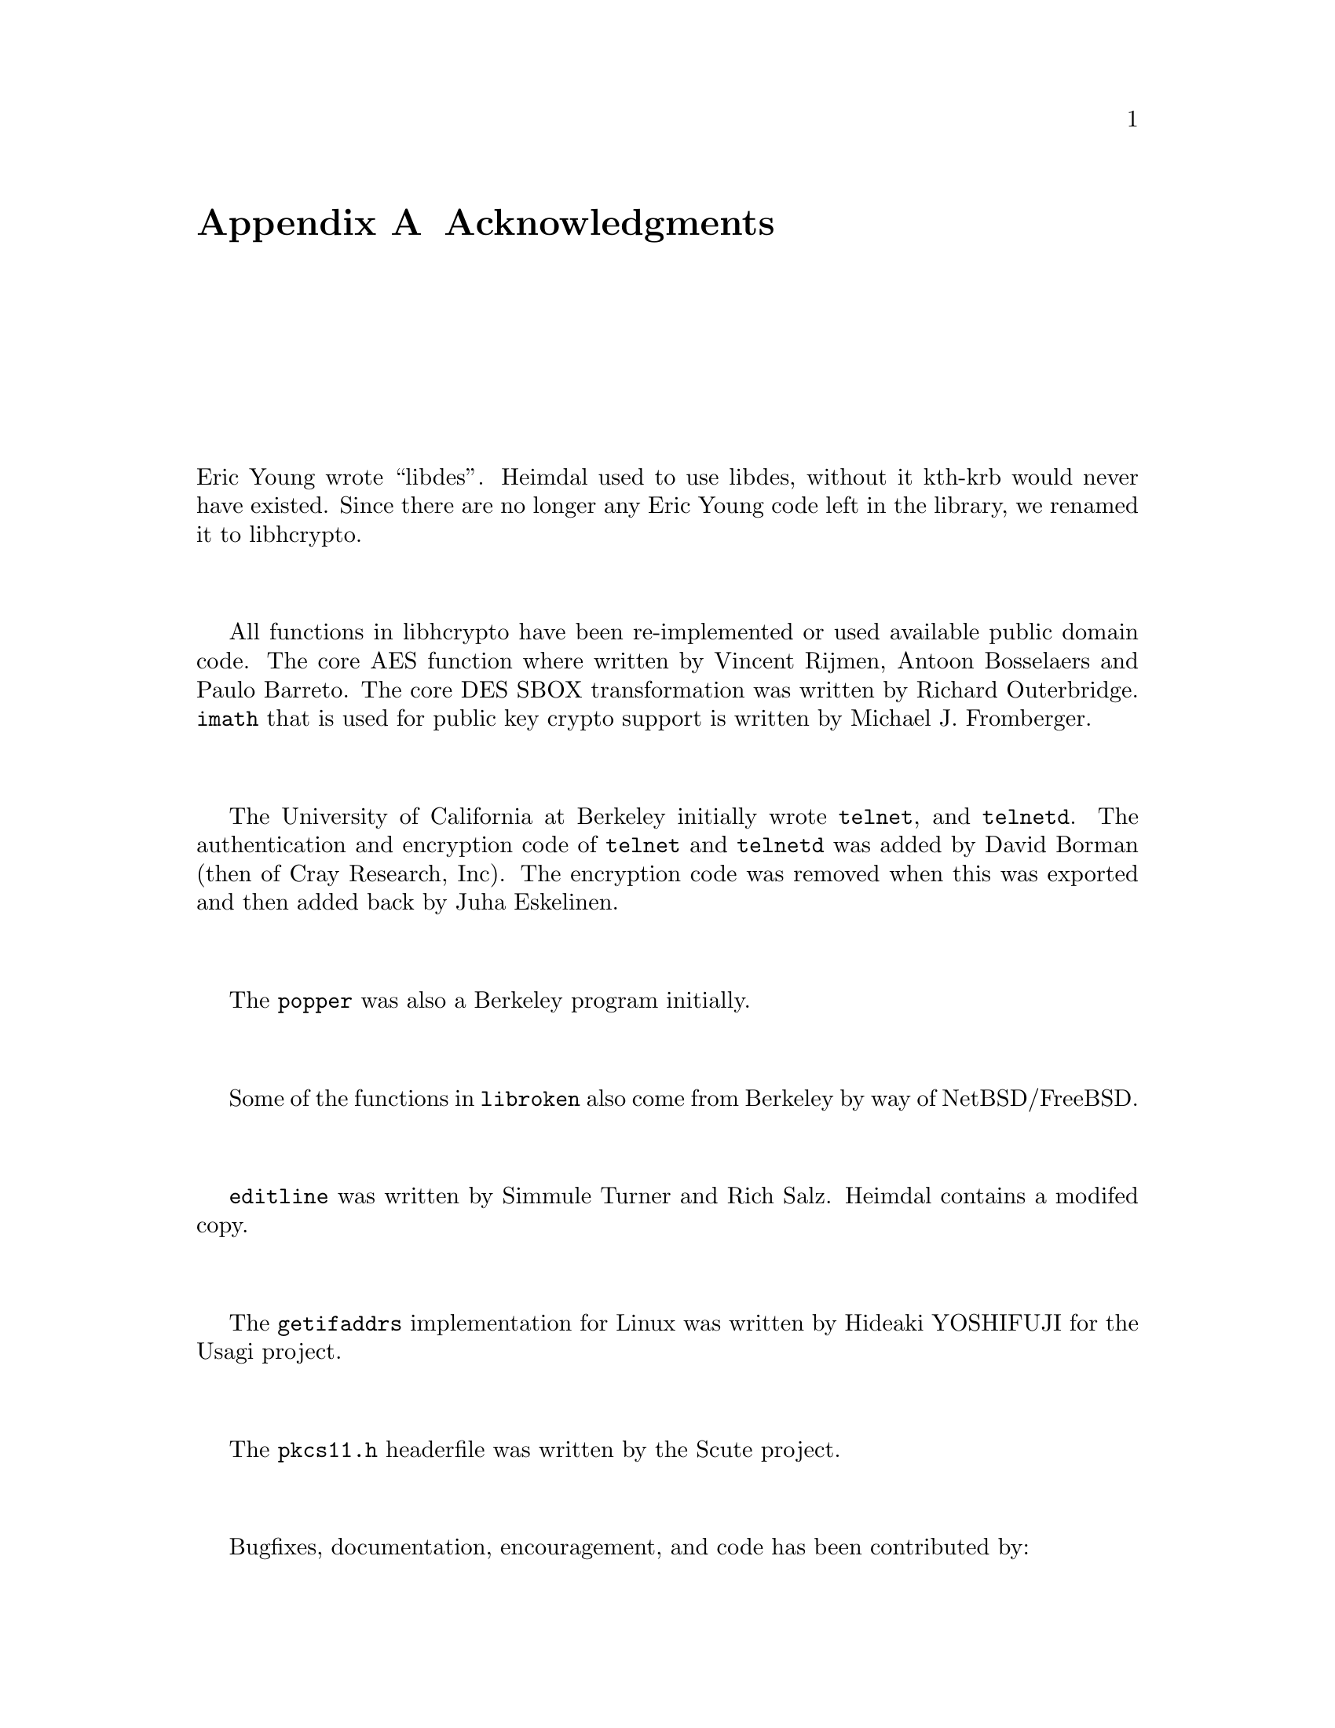 @c $Id$

@node  Acknowledgments, Copyrights and Licenses, Migration, Top
@comment  node-name,  next,  previous,  up
@appendix Acknowledgments

Eric Young wrote ``libdes''. Heimdal used to use libdes, without it
kth-krb would never have existed. Since there are no longer any Eric
Young code left in the library, we renamed it to libhcrypto.

All functions in libhcrypto have been re-implemented or used available
public domain code. The core AES function where written by Vincent
Rijmen, Antoon Bosselaers and Paulo Barreto.  The core DES SBOX
transformation was written by Richard Outerbridge. @code{imath} that
is used for public key crypto support is written by Michael
J. Fromberger.

The University of California at Berkeley initially wrote @code{telnet},
and @code{telnetd}.  The authentication and encryption code of
@code{telnet} and @code{telnetd} was added by David Borman (then of Cray
Research, Inc).  The encryption code was removed when this was exported
and then added back by Juha Eskelinen.

The @code{popper} was also a Berkeley program initially.

Some of the functions in @file{libroken} also come from Berkeley by way
of NetBSD/FreeBSD.

@code{editline} was written by Simmule Turner and Rich Salz. Heimdal
contains a modifed copy.

The @code{getifaddrs} implementation for Linux was written by Hideaki
YOSHIFUJI for the Usagi project.

The @code{pkcs11.h} headerfile was written by the Scute project.

Bugfixes, documentation, encouragement, and code has been contributed by:
@table @asis
@item Alexander Boström
@item Andrew Bartlett
@item Andrew Cobaugh
@item Anton Lundin
@item Björn Sandell
@item Björn Schlögl
@item Brandon S. Allbery KF8NH
@item Brian A May
@item Chaskiel M Grundman
@item Cizzi Storm
@item Daniel Kouril
@item David Love
@item David Markey
@item Derrick J Brashear
@item Douglas E Engert
@item Frank van der Linden
@item Guido Günther
@item Jason McIntyre
@item Johan Gadsjö
@item Johan Ihrén
@item John Center
@item Jun-ichiro itojun Hagino
@item KAMADA Ken'ichi
@item Ken Hornstein
@item Magnus Ahltorp
@item Marc Horowitz
@item Mario Strasser
@item Mark Eichin
@item Mattias Amnefelt
@item Martin von Gagern
@item Michael B Allen
@item Michael Fromberger
@item Michal Vocu
@item Milosz Kmieciak
@item Miroslav Ruda
@item Mustafa A. Hashmi
@item Petr Holub
@item Phil Fisher
@item Rafal Malinowski
@item Rainer Toebbicke
@item Roman Divacky
@item Richard Nyberg
@item Sho Hosoda, 細田 将
@item Stefan Metzmacher
@item Zeqing Xia
@item Åke Sandgren 
@item and we hope that those not mentioned here will forgive us.
@end table

All bugs were introduced by ourselves.
